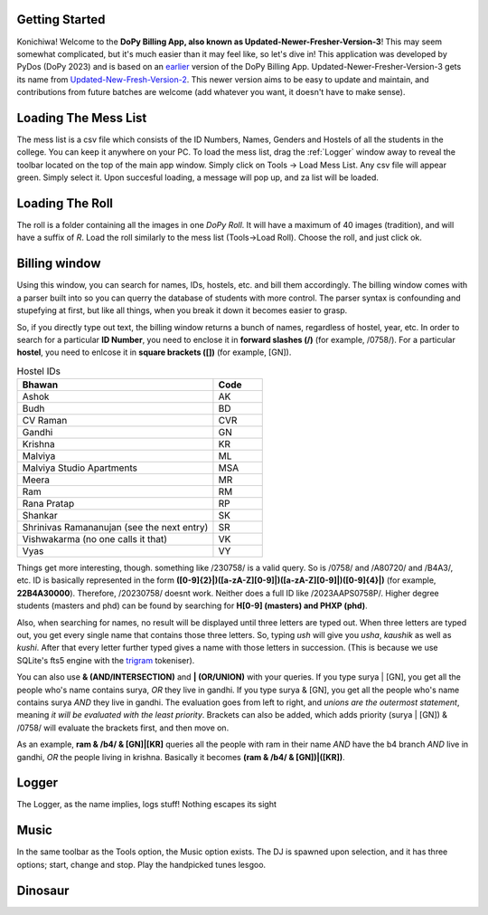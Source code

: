 .. _Getting Started:

Getting Started
===============


Konichiwa! Welcome to the **DoPy Billing App, also known as Updated-Newer-Fresher-Version-3**!
This may seem somewhat complicated, but it's much easier than it may feel like, so let's dive in!
This application was developed by PyDos (DoPy 2023) and is based on an `earlier <https://github.com/DoPyBITS/Billing-Software>`_ version of the DoPy Billing App.
Updated-Newer-Fresher-Version-3 gets its name from `Updated-New-Fresh-Version-2 <https://github.com/DoPyBITS/Updated-New-Fresh-Version-2>`_.
This newer version aims to be easy to update and maintain, and contributions from future batches are welcome (add whatever you want, it doesn't have to make sense).


.. _Loading The Mess List:

Loading The Mess List
=====================

The mess list is a csv file which consists of the ID Numbers, Names, Genders and Hostels of all the students in the college. You can keep it anywhere on your
PC. To load the mess list, drag the :ref:`Logger` window away to reveal the toolbar located on the top of the main app window. Simply click on Tools -> Load Mess List.
Any csv file will appear green. Simply select it. Upon succesful loading, a message will pop up, and za list will be loaded.


.. _Loading The Roll:

Loading The Roll
================

The roll is a folder containing all the images in one *DoPy Roll*. It will have a maximum of 40 images (tradition), and will have a suffix of *R*. Load the roll similarly
to the mess list (Tools->Load Roll). Choose the roll, and just click ok.


.. _Billing Window:

Billing window
==============

Using this window, you can search for names, IDs, hostels, etc. and bill them accordingly. The billing window comes with a parser built into so you can querry the database of students with more control.
The parser syntax is confounding and stupefying at first, but like all things, when you break it down it becomes easier to grasp.

So, if you directly type out text, the billing window returns a bunch of names, regardless of hostel, year, etc. In order to search for a particular
**ID Number**, you need to enclose it in **forward slashes (/)** (for example, /0758/). For a particular **hostel**, you need to enlcose it in **square brackets ([])**
(for example, [GN]).

.. image:: giraffe.jpg
  :width: 600

.. list-table:: Hostel IDs
   :widths: 20 5
   :header-rows: 1

   * - Bhawan
     - Code
   * - Ashok
     - AK
   * - Budh
     - BD
   * - CV Raman
     - CVR
   * - Gandhi
     - GN
   * - Krishna
     - KR
   * - Malviya
     - ML
   * - Malviya Studio Apartments
     - MSA
   * - Meera
     - MR
   * - Ram
     - RM
   * - Rana Pratap
     - RP
   * - Shankar
     - SK
   * - Shrinivas Ramananujan (see the next entry)
     - SR
   * - Vishwakarma (no one calls it that)
     - VK
   * - Vyas
     - VY


Things get more interesting, though. something like /230758/ is a valid query. So is /0758/ and /A80720/ and /B4A3/, etc.
ID is basically represented in the form **([0-9]{2}|)([a-zA-Z][0-9]|)([a-zA-Z][0-9]|)([0-9]{4}|)** (for example, **22B4A30000**).
Therefore, /20230758/ doesnt work. Neither does a full ID like /2023AAPS0758P/.
Higher degree students (masters and phd) can be found by searching for **H[0-9] (masters) and PHXP (phd)**.

Also, when searching for names, no result will be displayed until three letters are typed out. When three letters are typed out, you get every single name
that contains those three letters. So, typing *ush* will give you *usha*, *kaushik* as well as *kushi*. After that every letter further typed gives a name with those letters in succession. (This is because we use SQLite's fts5 engine with the `trigram <https://www.sqlite.org/fts5.html>`_ tokeniser).

You can also use **& (AND/INTERSECTION)** and **| (OR/UNION)** with your queries. If you type surya | [GN], you get all the people who's name contains surya, 
*OR* they live in gandhi. If you type surya & [GN], you get all the people who's name contains surya *AND* they live in gandhi. The evaluation goes from 
left to right, and *unions are the outermost statement*, meaning *it will be evaluated with the least priority*. Brackets can also be added, which adds priority
(surya | [GN]) & /0758/ will evaluate the brackets first, and then move on.

As an example,
**ram & /b4/ & [GN]|[KR]** queries all the people with ram in their name *AND* have the b4 branch *AND* live in gandhi, *OR* the people living in krishna.
Basically it becomes **(ram & /b4/ & [GN])|([KR])**.


.. _Logger:

Logger
======

The Logger, as the name implies, logs stuff! Nothing escapes its sight


.. _Music:

Music
=====

In the same toolbar as the Tools option, the Music option exists. The DJ is spawned upon selection, and it has three options; start, change and stop.
Play the handpicked tunes lesgoo.


Dinosaur
========

.. image:: giraffe.jpg
  :width: 600


